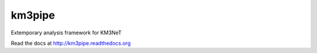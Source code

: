 km3pipe
=======

Extemporary analysis framework for KM3NeT

Read the docs at http://km3pipe.readthedocs.org
